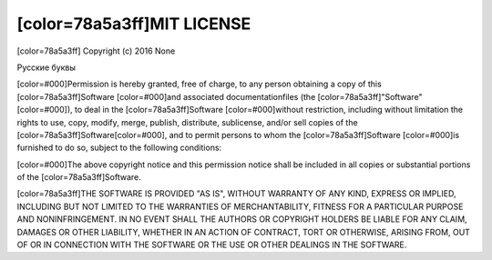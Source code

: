 [color=78a5a3ff]MIT LICENSE
---------------------------

.. image:: license/open-source-logo.png
   :align: center

[color=78a5a3ff]
Copyright (c) 2016 None

Русские буквы

[color=#000]Permission is hereby granted, free of charge, to any person obtaining
a copy of this [color=78a5a3ff]Software [color=#000]and associated documentationfiles
(the [color=78a5a3ff]"Software"[color=#000]), to deal in the [color=78a5a3ff]Software
[color=#000]without restriction, including  without limitation the rights to use,
copy, modify, merge, publish, distribute, sublicense, and/or sell copies of the [color=78a5a3ff]Software[color=#000],
and to permit persons to whom the [color=78a5a3ff]Software [color=#000]is furnished to do so,
subject to the following conditions:

[color=#000]The above copyright notice and this permission notice shall be included
in all copies or substantial portions of the [color=78a5a3ff]Software.

[color=78a5a3ff]THE SOFTWARE IS PROVIDED "AS IS", WITHOUT WARRANTY OF ANY KIND, EXPRESS OR IMPLIED,
INCLUDING BUT NOT LIMITED TO THE WARRANTIES OF MERCHANTABILITY, FITNESS FOR A PARTICULAR PURPOSE
AND NONINFRINGEMENT. IN NO EVENT SHALL THE AUTHORS OR COPYRIGHT HOLDERS BE LIABLE FOR ANY CLAIM,
DAMAGES OR OTHER LIABILITY, WHETHER IN AN ACTION OF CONTRACT, TORT OR OTHERWISE,
ARISING FROM, OUT OF OR IN CONNECTION WITH THE SOFTWARE OR THE USE OR OTHER DEALINGS IN THE SOFTWARE.
